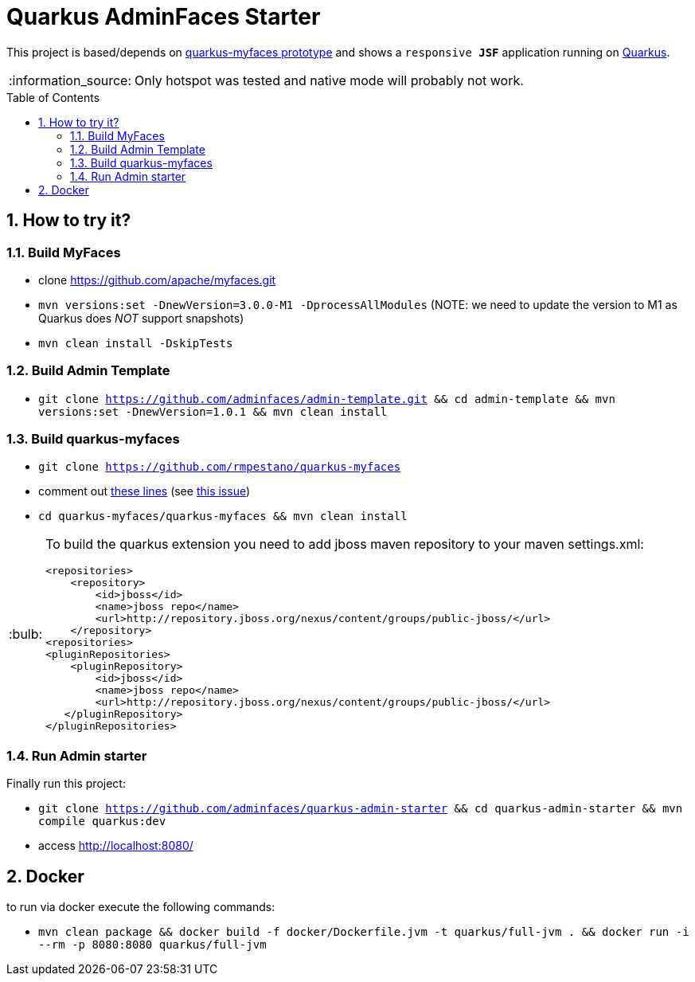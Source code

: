 = Quarkus AdminFaces Starter
:page-layout: base
:source-language: java
:icons: font
:linkattrs:
:sectanchors:
:sectlink:
:numbered:
:doctype: book
:toc: preamble
:tip-caption: :bulb:
:note-caption: :information_source:
:important-caption: :heavy_exclamation_mark:
:caution-caption: :fire:
:warning-caption: :warning:

This project is based/depends on https://github.com/tandraschko/quarkus-myfaces[quarkus-myfaces prototype^] and shows a `responsive *JSF*` application running on https://quarkus.io/[Quarkus^]. 

NOTE: Only hotspot was tested and native mode will probably not work.
 
== How to try it?

=== Build MyFaces 

* clone https://github.com/apache/myfaces.git 
* `mvn versions:set -DnewVersion=3.0.0-M1 -DprocessAllModules` (NOTE: we need to update the version to M1 as Quarkus does _NOT_ support snapshots)
* `mvn clean install -DskipTests`

=== Build Admin Template

* `git clone https://github.com/adminfaces/admin-template.git && cd admin-template && mvn versions:set -DnewVersion=1.0.1 && mvn clean install`
   
=== Build quarkus-myfaces

* `git clone https://github.com/rmpestano/quarkus-myfaces`
* comment out https://github.com/rmpestano/quarkus-myfaces/blob/12cf15b816c88a5fc67ca4ea9bdcb12fc48de4e4/quarkus-myfaces/runtime/src/main/java/io/quarkus/myfaces/runtime/myfaces/QuarkusCdiELResolver.java#L82-L85[these lines^] (see https://github.com/tandraschko/quarkus-myfaces/issues/2[this issue^])
* `cd quarkus-myfaces/quarkus-myfaces && mvn clean install`

[TIP]
====

To build the quarkus extension you need to add jboss maven repository to your maven settings.xml:

----
<repositories>
    <repository>
        <id>jboss</id>
        <name>jboss repo</name>
        <url>http://repository.jboss.org/nexus/content/groups/public-jboss/</url>
    </repository>
<repositories>
<pluginRepositories>
    <pluginRepository>
        <id>jboss</id>
        <name>jboss repo</name>
        <url>http://repository.jboss.org/nexus/content/groups/public-jboss/</url>
   </pluginRepository>
</pluginRepositories>
----

====

=== Run Admin starter 

Finally run this project: 

* `git clone https://github.com/adminfaces/quarkus-admin-starter && cd quarkus-admin-starter && mvn compile quarkus:dev`
* access http://localhost:8080/


== Docker

to run via docker execute the following commands:

* `mvn clean package && docker build -f docker/Dockerfile.jvm -t quarkus/full-jvm . && docker run -i --rm -p 8080:8080 quarkus/full-jvm`
